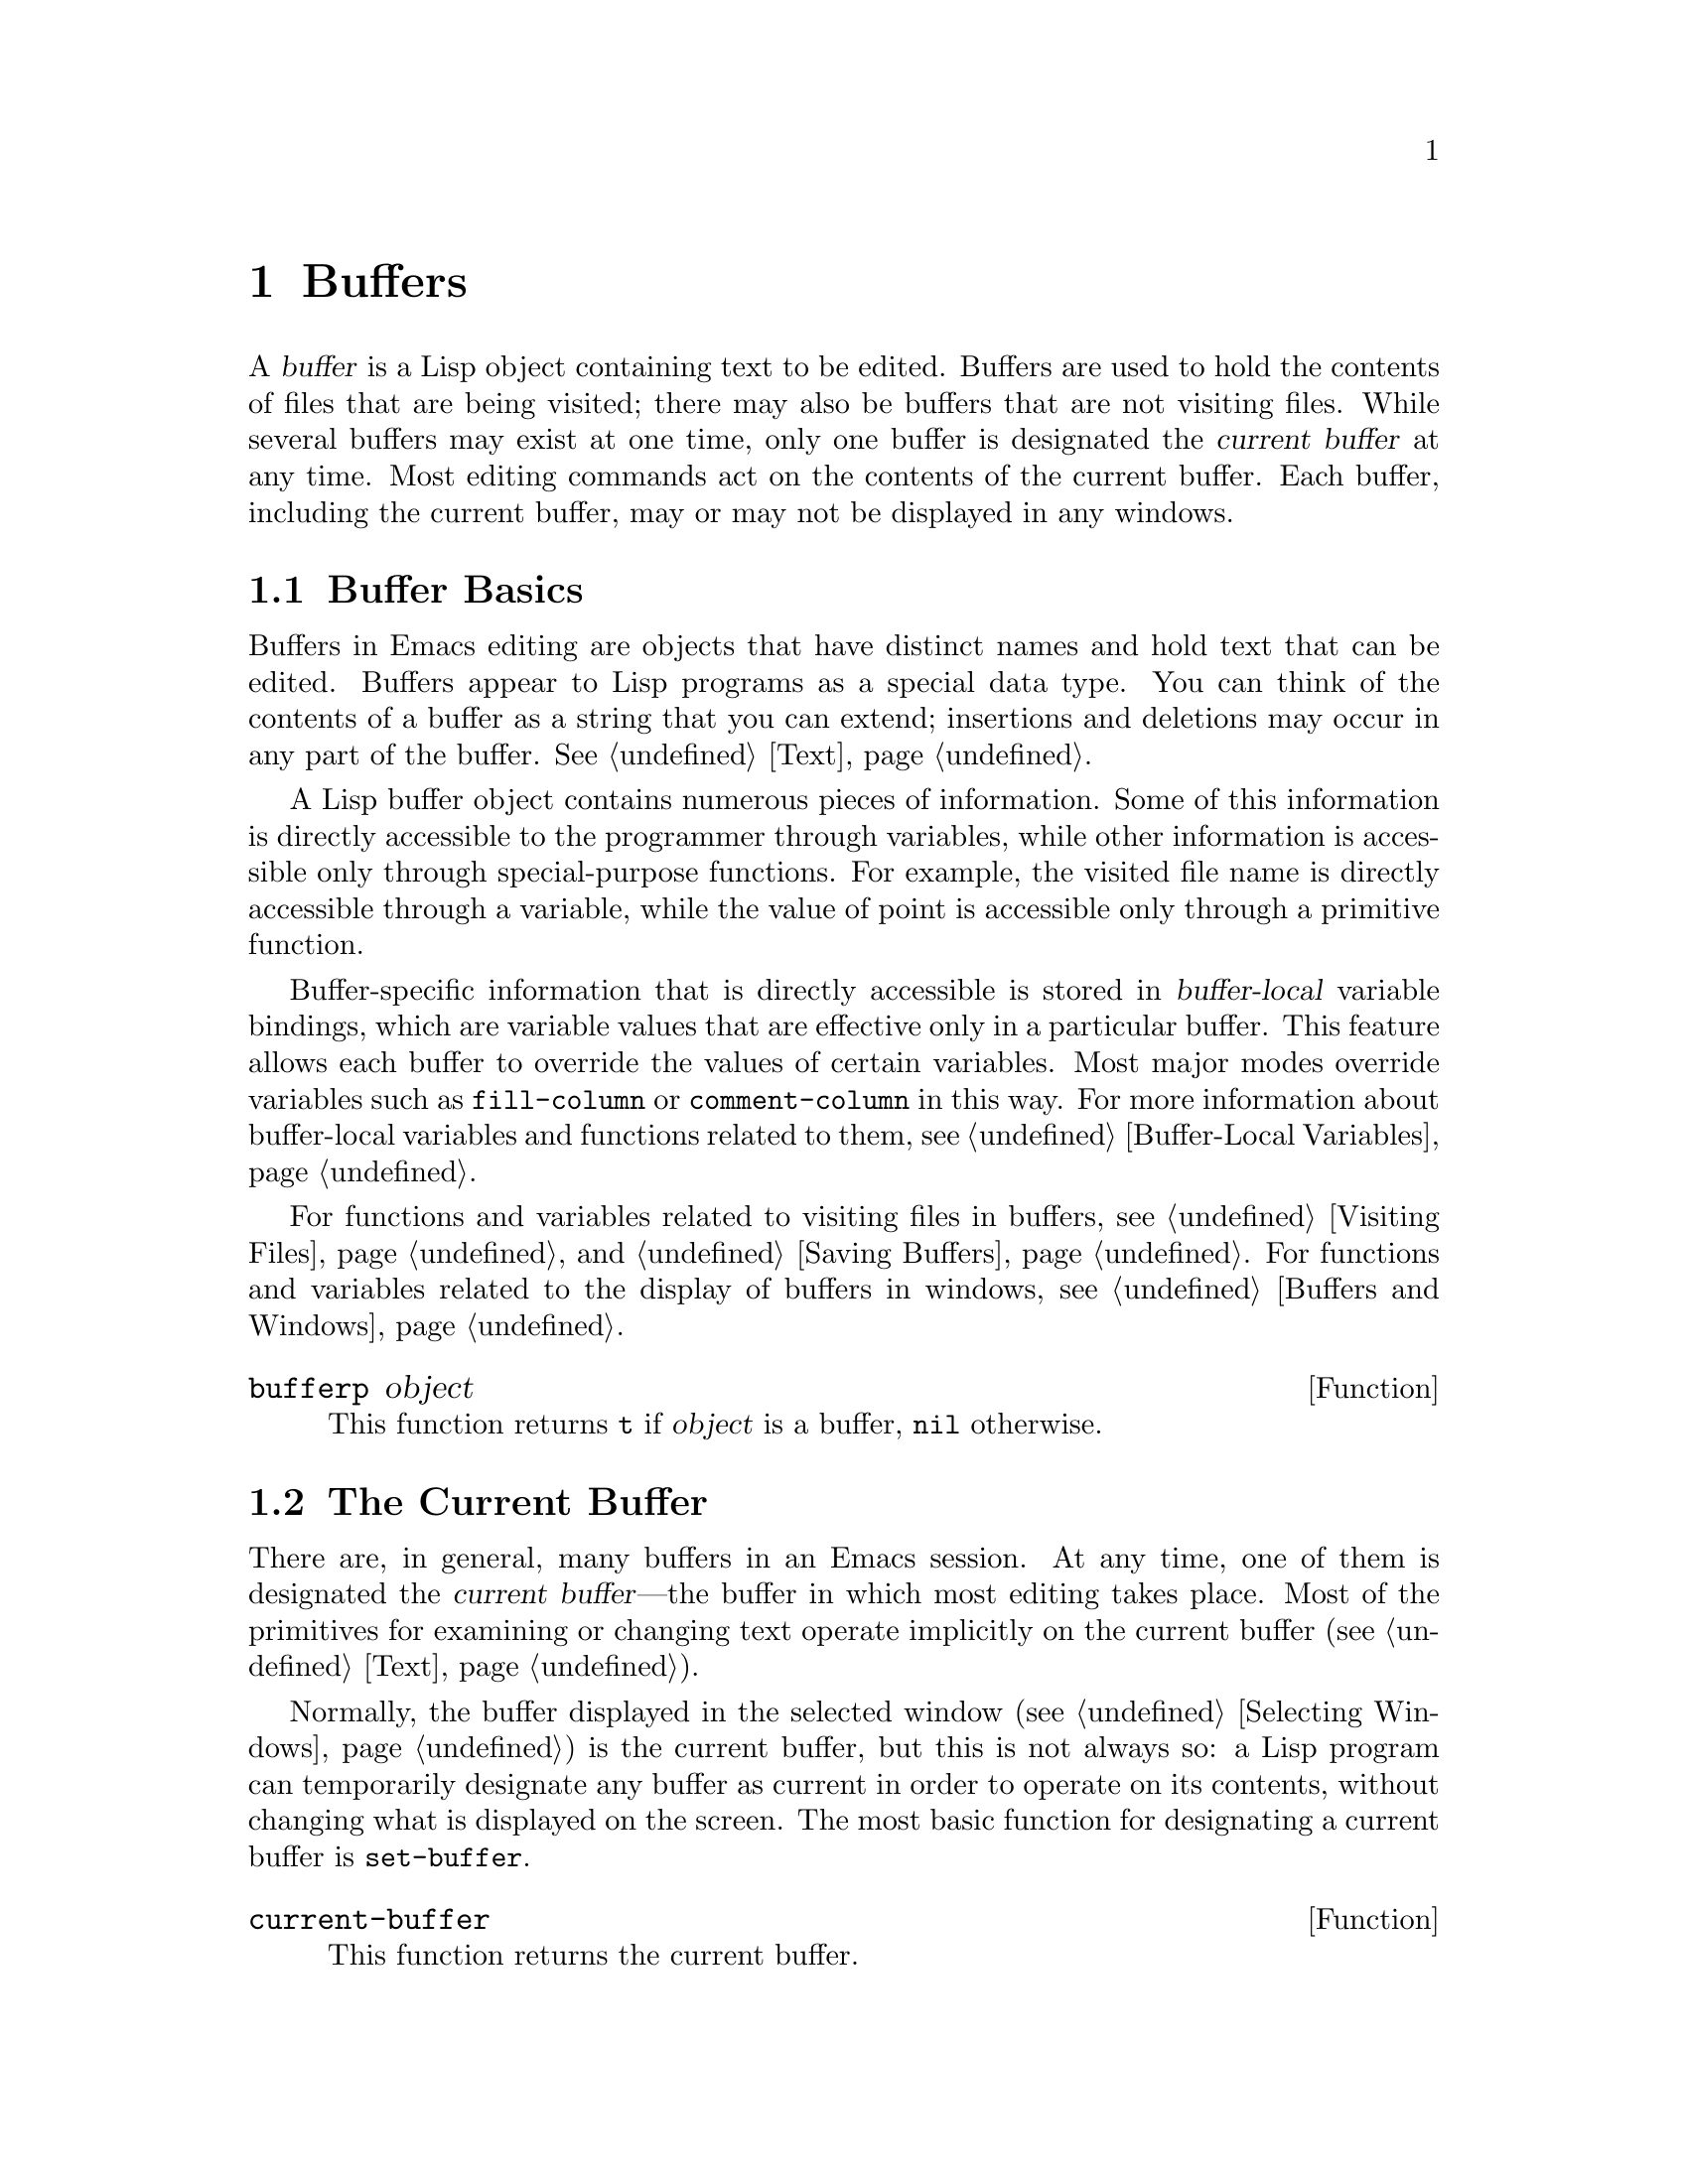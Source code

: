 @c -*-texinfo-*-
@c This is part of the GNU Emacs Lisp Reference Manual.
@c Copyright (C) 1990--1995, 1998--1999, 2001--2023 Free Software
@c Foundation, Inc.
@c See the file elisp.texi for copying conditions.
@node Buffers
@chapter Buffers
@cindex buffer

  A @dfn{buffer} is a Lisp object containing text to be edited.  Buffers
are used to hold the contents of files that are being visited; there may
also be buffers that are not visiting files.  While several buffers may
exist at one time, only one buffer is designated the @dfn{current
buffer} at any time.  Most editing commands act on the contents of the
current buffer.  Each buffer, including the current buffer, may or may
not be displayed in any windows.

@menu
* Buffer Basics::       What is a buffer?
* Current Buffer::      Designating a buffer as current
                          so that primitives will access its contents.
* Buffer Names::        Accessing and changing buffer names.
* Buffer File Name::    The buffer file name indicates which file is visited.
* Buffer Modification:: A buffer is @dfn{modified} if it needs to be saved.
* Modification Time::   Determining whether the visited file was changed
                         behind Emacs's back.
* Read Only Buffers::   Modifying text is not allowed in a read-only buffer.
* Buffer List::         How to look at all the existing buffers.
* Creating Buffers::    Functions that create buffers.
* Killing Buffers::     Buffers exist until explicitly killed.
* Indirect Buffers::    An indirect buffer shares text with some other buffer.
* Swapping Text::       Swapping text between two buffers.
* Buffer Gap::          The gap in the buffer.
@end menu

@node Buffer Basics
@section Buffer Basics

@ifnottex
  A @dfn{buffer} is a Lisp object containing text to be edited.  Buffers
are used to hold the contents of files that are being visited; there may
also be buffers that are not visiting files.  Although several buffers
normally exist, only one buffer is designated the @dfn{current
buffer} at any time.  Most editing commands act on the contents of the
current buffer.  Each buffer, including the current buffer, may or may
not be displayed in any windows.
@end ifnottex

  Buffers in Emacs editing are objects that have distinct names and hold
text that can be edited.  Buffers appear to Lisp programs as a special
data type.  You can think of the contents of a buffer as a string that
you can extend; insertions and deletions may occur in any part of the
buffer.  @xref{Text}.

  A Lisp buffer object contains numerous pieces of information.  Some of
this information is directly accessible to the programmer through
variables, while other information is accessible only through
special-purpose functions.  For example, the visited file name is
directly accessible through a variable, while the value of point is
accessible only through a primitive function.

  Buffer-specific information that is directly accessible is stored in
@dfn{buffer-local} variable bindings, which are variable values that are
effective only in a particular buffer.  This feature allows each buffer
to override the values of certain variables.  Most major modes override
variables such as @code{fill-column} or @code{comment-column} in this
way.  For more information about buffer-local variables and functions
related to them, see @ref{Buffer-Local Variables}.

  For functions and variables related to visiting files in buffers, see
@ref{Visiting Files} and @ref{Saving Buffers}.  For functions and
variables related to the display of buffers in windows, see
@ref{Buffers and Windows}.

@defun bufferp object
This function returns @code{t} if @var{object} is a buffer,
@code{nil} otherwise.
@end defun

@node Current Buffer
@section The Current Buffer
@cindex selecting a buffer
@cindex changing to another buffer
@cindex current buffer

  There are, in general, many buffers in an Emacs session.  At any
time, one of them is designated the @dfn{current buffer}---the buffer
in which most editing takes place.  Most of the primitives for
examining or changing text operate implicitly on the current buffer
(@pxref{Text}).

  Normally, the buffer displayed in the selected window
(@pxref{Selecting Windows}) is the current buffer, but this is not
always so: a Lisp program can temporarily designate any buffer as
current in order to operate on its contents, without changing what is
displayed on the screen.  The most basic function for designating a
current buffer is @code{set-buffer}.

@defun current-buffer
This function returns the current buffer.

@example
@group
(current-buffer)
     @result{} #<buffer buffers.texi>
@end group
@end example
@end defun

@defun set-buffer buffer-or-name
This function makes @var{buffer-or-name} the current buffer.
@var{buffer-or-name} must be an existing buffer or the name of an
existing buffer.  The return value is the buffer made current.

This function does not display the buffer in any window, so the user
cannot necessarily see the buffer.  But Lisp programs will now operate
on it.
@end defun

  When an editing command returns to the editor command loop, Emacs
automatically calls @code{set-buffer} on the buffer shown in the
selected window (@pxref{Selecting Windows}).  This is to prevent
confusion: it ensures that the buffer that the cursor is in, when Emacs
reads a command, is the buffer to which that command applies
(@pxref{Command Loop}).  Thus, you should not use @code{set-buffer} to
switch visibly to a different buffer; for that, use the functions
described in @ref{Switching Buffers}.

  When writing a Lisp function, do @emph{not} rely on this behavior of
the command loop to restore the current buffer after an operation.
Editing commands can also be called as Lisp functions by other
programs, not just from the command loop; it is convenient for the
caller if the subroutine does not change which buffer is current
(unless, of course, that is the subroutine's purpose).

  To operate temporarily on another buffer, put the @code{set-buffer}
within a @code{save-current-buffer} form.  Here, as an example, is a
simplified version of the command @code{append-to-buffer}:

@example
@group
(defun append-to-buffer (buffer start end)
  "Append the text of the region to BUFFER."
  (interactive "BAppend to buffer: \nr")
  (let ((oldbuf (current-buffer)))
    (save-current-buffer
      (set-buffer (get-buffer-create buffer))
      (insert-buffer-substring oldbuf start end))))
@end group
@end example

@noindent
Here, we bind a local variable to record the current buffer, and then
@code{save-current-buffer} arranges to make it current again later.
Next, @code{set-buffer} makes the specified buffer current, and
@code{insert-buffer-substring} copies the string from the original
buffer to the specified (and now current) buffer.

  Alternatively, we can use the @code{with-current-buffer} macro:

@example
@group
(defun append-to-buffer (buffer start end)
  "Append the text of the region to BUFFER."
  (interactive "BAppend to buffer: \nr")
  (let ((oldbuf (current-buffer)))
    (with-current-buffer (get-buffer-create buffer)
      (insert-buffer-substring oldbuf start end))))
@end group
@end example

  In either case, if the buffer appended to happens to be displayed in
some window, the next redisplay will show how its text has changed.
If it is not displayed in any window, you will not see the change
immediately on the screen.  The command causes the buffer to become
current temporarily, but does not cause it to be displayed.

  If you make local bindings (with @code{let} or function arguments)
for a variable that may also have buffer-local bindings, make sure
that the same buffer is current at the beginning and at the end of the
local binding's scope.  Otherwise you might bind it in one buffer and
unbind it in another!

  Do not rely on using @code{set-buffer} to change the current buffer
back, because that won't do the job if a quit happens while the wrong
buffer is current.  For instance, in the previous example, it would
have been wrong to do this:

@example
@group
  (let ((oldbuf (current-buffer)))
    (set-buffer (get-buffer-create buffer))
    (insert-buffer-substring oldbuf start end)
    (set-buffer oldbuf))
@end group
@end example

@noindent
Using @code{save-current-buffer} or @code{with-current-buffer}, as we
did, correctly handles quitting, errors, and @code{throw}, as well as
ordinary evaluation.

@defspec save-current-buffer body@dots{}
The @code{save-current-buffer} special form saves the identity of the
current buffer, evaluates the @var{body} forms, and finally restores
that buffer as current.  The return value is the value of the last
form in @var{body}.  The current buffer is restored even in case of an
abnormal exit via @code{throw} or error (@pxref{Nonlocal Exits}).

If the buffer that used to be current has been killed by the time of
exit from @code{save-current-buffer}, then it is not made current again,
of course.  Instead, whichever buffer was current just before exit
remains current.
@end defspec

@defmac with-current-buffer buffer-or-name body@dots{}
The @code{with-current-buffer} macro saves the identity of the current
buffer, makes @var{buffer-or-name} current, evaluates the @var{body}
forms, and finally restores the current buffer.  @var{buffer-or-name}
must specify an existing buffer or the name of an existing buffer.

The return value is the value of the last form in @var{body}.  The
current buffer is restored even in case of an abnormal exit via
@code{throw} or error (@pxref{Nonlocal Exits}).
@end defmac

@defmac with-temp-buffer body@dots{}
@anchor{Definition of with-temp-buffer}
The @code{with-temp-buffer} macro evaluates the @var{body} forms with
a temporary buffer as the current buffer.  It saves the identity of
the current buffer, creates a temporary buffer and makes it current,
evaluates the @var{body} forms, and finally restores the previous
current buffer while killing the temporary buffer.

@cindex undo in temporary buffers
@cindex @code{kill-buffer-hook} in temporary buffers
@cindex @code{kill-buffer-query-functions} in temporary buffers
@cindex @code{buffer-list-update-hook} in temporary buffers
By default, undo information (@pxref{Undo}) is not recorded in the
buffer created by this macro (but @var{body} can enable that, if
needed).  The temporary buffer also does not run the hooks
@code{kill-buffer-hook}, @code{kill-buffer-query-functions}
(@pxref{Killing Buffers}), and @code{buffer-list-update-hook}
(@pxref{Buffer List}).

The return value is the value of the last form in @var{body}.  You can
return the contents of the temporary buffer by using
@code{(buffer-string)} as the last form.

The current buffer is restored even in case of an abnormal exit via
@code{throw} or error (@pxref{Nonlocal Exits}).

See also @code{with-temp-file} in @ref{Definition of with-temp-file,,
Writing to Files}.
@end defmac

@node Buffer Names
@section Buffer Names
@cindex buffer names

  Each buffer has a unique name, which is a string.  Many of the
functions that work on buffers accept either a buffer or a buffer name
as an argument.  Any argument called @var{buffer-or-name} is of this
sort, and an error is signaled if it is neither a string nor a buffer.
Any argument called @var{buffer} must be an actual buffer
object, not a name.

@cindex hidden buffers
@cindex buffers without undo information
  Buffers that are ephemeral and generally uninteresting to the user
have names starting with a space, so that the @code{list-buffers} and
@code{buffer-menu} commands don't mention them (but if such a buffer
visits a file, it @strong{is} mentioned).  A name starting with
space also initially disables recording undo information; see
@ref{Undo}.

@defun buffer-name &optional buffer
This function returns the name of @var{buffer} as a string.
@var{buffer} defaults to the current buffer.

If @code{buffer-name} returns @code{nil}, it means that @var{buffer}
has been killed.  @xref{Killing Buffers}.

@example
@group
(buffer-name)
     @result{} "buffers.texi"
@end group

@group
(setq foo (get-buffer "temp"))
     @result{} #<buffer temp>
@end group
@group
(kill-buffer foo)
     @result{} nil
@end group
@group
(buffer-name foo)
     @result{} nil
@end group
@group
foo
     @result{} #<killed buffer>
@end group
@end example
@end defun

@deffn Command rename-buffer newname &optional unique
This function renames the current buffer to @var{newname}.  An error
is signaled if @var{newname} is not a string.

Ordinarily, @code{rename-buffer} signals an error if @var{newname} is
already in use.  However, if @var{unique} is non-@code{nil}, it modifies
@var{newname} to make a name that is not in use.  Interactively, you can
make @var{unique} non-@code{nil} with a numeric prefix argument.
(This is how the command @code{rename-uniquely} is implemented.)

This function returns the name actually given to the buffer.
@end deffn

@defun get-buffer buffer-or-name
This function returns the buffer specified by @var{buffer-or-name}.
If @var{buffer-or-name} is a string and there is no buffer with that
name, the value is @code{nil}.  If @var{buffer-or-name} is a buffer, it
is returned as given; that is not very useful, so the argument is usually
a name.  For example:

@example
@group
(setq b (get-buffer "lewis"))
     @result{} #<buffer lewis>
@end group
@group
(get-buffer b)
     @result{} #<buffer lewis>
@end group
@group
(get-buffer "Frazzle-nots")
     @result{} nil
@end group
@end example

See also the function @code{get-buffer-create} in @ref{Creating Buffers}.
@end defun

@defun generate-new-buffer-name starting-name &optional ignore
This function returns a name that would be unique for a new buffer---but
does not create the buffer.  It starts with @var{starting-name}, and
produces a name not currently in use for any buffer by appending a
number inside of @samp{<@dots{}>}.  It starts at 2 and keeps
incrementing the number until it is not the name of an existing buffer.

If the optional second argument @var{ignore} is non-@code{nil}, it
should be a string, a potential buffer name.  It means to consider
that potential buffer acceptable, if it is tried, even if it is the
name of an existing buffer (which would normally be rejected).  Thus,
if buffers named @samp{foo}, @samp{foo<2>}, @samp{foo<3>} and
@samp{foo<4>} exist,

@example
(generate-new-buffer-name "foo")
     @result{} "foo<5>"
(generate-new-buffer-name "foo" "foo<3>")
     @result{} "foo<3>"
(generate-new-buffer-name "foo" "foo<6>")
     @result{} "foo<5>"
@end example

See the related function @code{generate-new-buffer} in @ref{Creating
Buffers}.
@end defun

@node Buffer File Name
@section Buffer File Name
@cindex visited file
@cindex buffer file name
@cindex file name of buffer

  The @dfn{buffer file name} is the name of the file that is visited in
that buffer.  When a buffer is not visiting a file, its buffer file name
is @code{nil}.  Most of the time, the buffer name is the same as the
nondirectory part of the buffer file name, but the buffer file name and
the buffer name are distinct and can be set independently.
@xref{Visiting Files}.

@defun buffer-file-name &optional buffer
This function returns the absolute file name of the file that
@var{buffer} is visiting.  If @var{buffer} is not visiting any file,
@code{buffer-file-name} returns @code{nil}.  If @var{buffer} is not
supplied, it defaults to the current buffer.

@example
@group
(buffer-file-name (other-buffer))
     @result{} "/usr/user/lewis/manual/files.texi"
@end group
@end example
@end defun

@defvar buffer-file-name
This buffer-local variable contains the name of the file being visited
in the current buffer, or @code{nil} if it is not visiting a file.  It
is a permanent local variable, unaffected by
@code{kill-all-local-variables}.

@example
@group
buffer-file-name
     @result{} "/usr/user/lewis/manual/buffers.texi"
@end group
@end example

It is risky to change this variable's value without doing various other
things.  Normally it is better to use @code{set-visited-file-name} (see
below); some of the things done there, such as changing the buffer name,
are not strictly necessary, but others are essential to avoid confusing
Emacs.
@end defvar

@defvar buffer-file-truename
This buffer-local variable holds the abbreviated truename of the file
visited in the current buffer, or @code{nil} if no file is visited.
It is a permanent local, unaffected by
@code{kill-all-local-variables}.  @xref{Truenames}, and
@ref{abbreviate-file-name}.
@end defvar

@defvar buffer-file-number
This buffer-local variable holds the file number and directory device
number of the file visited in the current buffer, or @code{nil} if no
file or a nonexistent file is visited.  It is a permanent local,
unaffected by @code{kill-all-local-variables}.

The value is normally a list of the form @code{(@var{filenum}
@var{devnum})}.  This pair of numbers uniquely identifies the file among
all files accessible on the system.  See the function
@code{file-attributes}, in @ref{File Attributes}, for more information
about them.

If @code{buffer-file-name} is the name of a symbolic link, then both
numbers refer to the recursive target.
@end defvar

@defun get-file-buffer filename
This function returns the buffer visiting file @var{filename}.  If
there is no such buffer, it returns @code{nil}.  The argument
@var{filename}, which must be a string, is expanded (@pxref{File Name
Expansion}), then compared against the visited file names of all live
buffers.  Note that the buffer's @code{buffer-file-name} must match
the expansion of @var{filename} exactly.  This function will not
recognize other names for the same file.

@example
@group
(get-file-buffer "buffers.texi")
    @result{} #<buffer buffers.texi>
@end group
@end example

In unusual circumstances, there can be more than one buffer visiting
the same file name.  In such cases, this function returns the first
such buffer in the buffer list.
@end defun

@defun find-buffer-visiting filename &optional predicate
This is like @code{get-file-buffer}, except that it can return any
buffer visiting the file @emph{possibly under a different name}.  That
is, the buffer's @code{buffer-file-name} does not need to match the
expansion of @var{filename} exactly, it only needs to refer to the
same file.  If @var{predicate} is non-@code{nil}, it should be a
function of one argument, a buffer visiting @var{filename}.  The
buffer is only considered a suitable return value if @var{predicate}
returns non-@code{nil}.  If it can not find a suitable buffer to
return, @code{find-buffer-visiting} returns @code{nil}.
@end defun

@deffn Command set-visited-file-name filename &optional no-query along-with-file
If @var{filename} is a non-empty string, this function changes the
name of the file visited in the current buffer to @var{filename}.  (If the
buffer had no visited file, this gives it one.)  The @emph{next time}
the buffer is saved it will go in the newly-specified file.

This command marks the buffer as modified, since it does not (as far
as Emacs knows) match the contents of @var{filename}, even if it
matched the former visited file.  It also renames the buffer to
correspond to the new file name, unless the new name is already in
use.

If @var{filename} is @code{nil} or the empty string, that stands for
``no visited file''.  In this case, @code{set-visited-file-name} marks
the buffer as having no visited file, without changing the buffer's
modified flag.

Normally, this function asks the user for confirmation if there
already is a buffer visiting @var{filename}.  If @var{no-query} is
non-@code{nil}, that prevents asking this question.  If there already
is a buffer visiting @var{filename}, and the user confirms or
@var{no-query} is non-@code{nil}, this function makes the new
buffer name unique by appending a number inside of @samp{<@dots{}>} to
@var{filename}.

If @var{along-with-file} is non-@code{nil}, that means to assume that
the former visited file has been renamed to @var{filename}.  In this
case, the command does not change the buffer's modified flag, nor the
buffer's recorded last file modification time as reported by
@code{visited-file-modtime} (@pxref{Modification Time}).  If
@var{along-with-file} is @code{nil}, this function clears the recorded
last file modification time, after which @code{visited-file-modtime}
returns zero.

When the function @code{set-visited-file-name} is called
interactively, it prompts for @var{filename} in the minibuffer.
@end deffn

@defvar list-buffers-directory
This buffer-local variable specifies a string to display in a buffer
listing where the visited file name would go, for buffers that don't
have a visited file name.  Dired buffers use this variable.
@end defvar

@node Buffer Modification
@section Buffer Modification
@cindex buffer modification
@cindex modification flag (of buffer)

  Emacs keeps a flag called the @dfn{modified flag} for each buffer, to
record whether you have changed the text of the buffer.  This flag is
set to @code{t} whenever you alter the contents of the buffer, and
cleared to @code{nil} when you save it.  Thus, the flag shows whether
there are unsaved changes.  The flag value is normally shown in the mode
line (@pxref{Mode Line Variables}), and controls saving (@pxref{Saving
Buffers}) and auto-saving (@pxref{Auto-Saving}).

  Some Lisp programs set the flag explicitly.  For example, the function
@code{set-visited-file-name} sets the flag to @code{t}, because the text
does not match the newly-visited file, even if it is unchanged from the
file formerly visited.

  The functions that modify the contents of buffers are described in
@ref{Text}.

@defun buffer-modified-p &optional buffer
This function returns @code{t} if the buffer @var{buffer} has been modified
since it was last read in from a file or saved, or @code{nil}
otherwise.  If @var{buffer} is not supplied, the current buffer
is tested.
@end defun

@defun set-buffer-modified-p flag
This function marks the current buffer as modified if @var{flag} is
non-@code{nil}, or as unmodified if the flag is @code{nil}.

Another effect of calling this function is to cause unconditional
redisplay of the mode line for the current buffer.  In fact, the
function @code{force-mode-line-update} works by doing this:

@example
@group
(set-buffer-modified-p (buffer-modified-p))
@end group
@end example
@end defun

@defun restore-buffer-modified-p flag
Like @code{set-buffer-modified-p}, but does not force redisplay
of mode lines.
@end defun

@deffn Command not-modified &optional arg
This command marks the current buffer as unmodified, and not needing
to be saved.  If @var{arg} is non-@code{nil}, it marks the buffer as
modified, so that it will be saved at the next suitable occasion.
Interactively, @var{arg} is the prefix argument.

Don't use this function in programs, since it prints a message in the
echo area; use @code{set-buffer-modified-p} (above) instead.
@end deffn

@defun buffer-modified-tick &optional buffer
This function returns @var{buffer}'s modification-count.  This is a
counter that increments every time the buffer is modified.  If
@var{buffer} is @code{nil} (or omitted), the current buffer is used.
@end defun

@defun buffer-chars-modified-tick &optional buffer
This function returns @var{buffer}'s character-change modification-count.
Changes to text properties leave this counter unchanged; however, each
time text is inserted or removed from the buffer, the counter is reset
to the value that would be returned by @code{buffer-modified-tick}.
By comparing the values returned by two @code{buffer-chars-modified-tick}
calls, you can tell whether a character change occurred in that buffer
in between the calls.  If @var{buffer} is @code{nil} (or omitted), the
current buffer is used.
@end defun

Sometimes there's a need for modifying buffer in a way that doesn't
really change its text, like if only its text properties are changed.
If your program needs to modify a buffer without triggering any hooks
and features that react to buffer modifications, use the
@code{with-silent-modifications} macro.

@defmac with-silent-modifications body@dots{}
Execute @var{body} pretending it does not modify the buffer.  This
includes checking whether the buffer's file is locked (@pxref{File
Locks}), running buffer modification hooks (@pxref{Change Hooks}),
etc.  Note that if @var{body} actually modifies the buffer text (as
opposed to its text properties), its undo data may become corrupted.
@end defmac

@node Modification Time
@section Buffer Modification Time
@cindex comparing file modification time
@cindex modification time of buffer

  Suppose that you visit a file and make changes in its buffer, and
meanwhile the file itself is changed on disk.  At this point, saving the
buffer would overwrite the changes in the file.  Occasionally this may
be what you want, but usually it would lose valuable information.  Emacs
therefore checks the file's modification time using the functions
described below before saving the file.  (@xref{File Attributes},
for how to examine a file's modification time.)

@defun verify-visited-file-modtime &optional buffer
This function compares what @var{buffer} (by default, the
current-buffer) has recorded for the modification time of its visited
file against the actual modification time of the file as recorded by the
operating system.  The two should be the same unless some other process
has written the file since Emacs visited or saved it.

The function returns @code{t} if the last actual modification time and
Emacs's recorded modification time are the same, @code{nil} otherwise.
It also returns @code{t} if the buffer has no recorded last
modification time, that is if @code{visited-file-modtime} would return
zero.

It always returns @code{t} for buffers that are not visiting a file,
even if @code{visited-file-modtime} returns a non-zero value.  For
instance, it always returns @code{t} for dired buffers.  It returns
@code{t} for buffers that are visiting a file that does not exist and
never existed, but @code{nil} for file-visiting buffers whose file has
been deleted.
@end defun

@defun clear-visited-file-modtime
This function clears out the record of the last modification time of
the file being visited by the current buffer.  As a result, the next
attempt to save this buffer will not complain of a discrepancy in
file modification times.

This function is called in @code{set-visited-file-name} and other
exceptional places where the usual test to avoid overwriting a changed
file should not be done.
@end defun

@defun visited-file-modtime
This function returns the current buffer's recorded last file
modification time, as a Lisp timestamp (@pxref{Time of Day}).

If the buffer has no recorded last modification time, this function
returns zero.  This case occurs, for instance, if the buffer is not
visiting a file or if the time has been explicitly cleared by
@code{clear-visited-file-modtime}.  Note, however, that
@code{visited-file-modtime} returns a timestamp for some non-file buffers
too.  For instance, in a Dired buffer listing a directory, it returns
the last modification time of that directory, as recorded by Dired.

If the buffer is visiting a file that doesn't exist, this function
returns @minus{}1.
@end defun

@defun set-visited-file-modtime &optional time
This function updates the buffer's record of the last modification time
of the visited file, to the value specified by @var{time} if @var{time}
is not @code{nil}, and otherwise to the last modification time of the
visited file.

If @var{time} is neither @code{nil} nor an integer flag returned
by @code{visited-file-modtime}, it should be a Lisp time value
(@pxref{Time of Day}).

This function is useful if the buffer was not read from the file
normally, or if the file itself has been changed for some known benign
reason.
@end defun

@defun ask-user-about-supersession-threat filename
This function is used to ask a user how to proceed after an attempt to
modify a buffer visiting file @var{filename} when the file is newer
than the buffer text.  Emacs detects this because the modification
time of the file on disk is newer than the last save-time and its contents
have changed.
This means some other program has probably altered the file.

@kindex file-supersession
Depending on the user's answer, the function may return normally, in
which case the modification of the buffer proceeds, or it may signal a
@code{file-supersession} error with data @code{(@var{filename})}, in which
case the proposed buffer modification is not allowed.

This function is called automatically by Emacs on the proper
occasions.  It exists so you can customize Emacs by redefining it.
See the file @file{userlock.el} for the standard definition.

See also the file locking mechanism in @ref{File Locks}.
@end defun

@node Read Only Buffers
@section Read-Only Buffers
@cindex read-only buffer
@cindex buffer, read-only

  If a buffer is @dfn{read-only}, then you cannot change its contents,
although you may change your view of the contents by scrolling and
narrowing.

  Read-only buffers are used in two kinds of situations:

@itemize @bullet
@item
A buffer visiting a write-protected file is normally read-only.

Here, the purpose is to inform the user that editing the buffer with the
aim of saving it in the file may be futile or undesirable.  The user who
wants to change the buffer text despite this can do so after clearing
the read-only flag with @kbd{C-x C-q}.

@item
Modes such as Dired and Rmail make buffers read-only when altering the
contents with the usual editing commands would probably be a mistake.

The special commands of these modes bind @code{buffer-read-only} to
@code{nil} (with @code{let}) or bind @code{inhibit-read-only} to
@code{t} around the places where they themselves change the text.
@end itemize

@defvar buffer-read-only
This buffer-local variable specifies whether the buffer is read-only.
The buffer is read-only if this variable is non-@code{nil}.  However,
characters that have the @code{inhibit-read-only} text property can
still be modified.  @xref{Special Properties, inhibit-read-only}.
@end defvar

@defvar inhibit-read-only
If this variable is non-@code{nil}, then read-only buffers and,
depending on the actual value, some or all read-only characters may be
modified.  Read-only characters in a buffer are those that have a
non-@code{nil} @code{read-only} text property.  @xref{Special
Properties}, for more information about text properties.

If @code{inhibit-read-only} is @code{t}, all @code{read-only} character
properties have no effect.  If @code{inhibit-read-only} is a list, then
@code{read-only} character properties have no effect if they are members
of the list (comparison is done with @code{eq}).
@end defvar

@deffn Command read-only-mode &optional arg
This is the mode command for Read Only minor mode, a buffer-local
minor mode.  When the mode is enabled, @code{buffer-read-only} is
non-@code{nil} in the buffer; when disabled, @code{buffer-read-only}
is @code{nil} in the buffer.  The calling convention is the same as
for other minor mode commands (@pxref{Minor Mode Conventions}).

This minor mode mainly serves as a wrapper for
@code{buffer-read-only}; unlike most minor modes, there is no separate
@code{read-only-mode} variable.  Even when Read Only mode is disabled,
characters with non-@code{nil} @code{read-only} text properties remain
read-only.  To temporarily ignore all read-only states, bind
@code{inhibit-read-only}, as described above.

When enabling Read Only mode, this mode command also enables View mode
if the option @code{view-read-only} is non-@code{nil}.  @xref{Misc
Buffer,,Miscellaneous Buffer Operations, emacs, The GNU Emacs Manual}.
When disabling Read Only mode, it disables View mode if View mode was
enabled.
@end deffn

@defun barf-if-buffer-read-only &optional position
This function signals a @code{buffer-read-only} error if the current
buffer is read-only.  If the text at @var{position} (which defaults to
point) has the @code{inhibit-read-only} text property set, the error
will not be raised.

@xref{Using Interactive}, for another way to signal an error if the
current buffer is read-only.
@end defun

@node Buffer List
@section The Buffer List
@cindex buffer list
@cindex listing all buffers

  The @dfn{buffer list} is a list of all live buffers.  The order of the
buffers in this list is based primarily on how recently each buffer has
been displayed in a window.  Several functions, notably
@code{other-buffer}, use this ordering.  A buffer list displayed for the
user also follows this order.

  Creating a buffer adds it to the end of the buffer list, and killing
a buffer removes it from that list.  A buffer moves to the front of
this list whenever it is chosen for display in a window
(@pxref{Switching Buffers}) or a window displaying it is selected
(@pxref{Selecting Windows}).  A buffer moves to the end of the list
when it is buried (see @code{bury-buffer}, below).  There are no
functions available to the Lisp programmer which directly manipulate
the buffer list.

  In addition to the fundamental buffer list just described, Emacs
maintains a local buffer list for each frame, in which the buffers that
have been displayed (or had their windows selected) in that frame come
first.  (This order is recorded in the frame's @code{buffer-list} frame
parameter; see @ref{Buffer Parameters}.)  Buffers never displayed in
that frame come afterward, ordered according to the fundamental buffer
list.

@defun buffer-list &optional frame
This function returns the buffer list, including all buffers, even those
whose names begin with a space.  The elements are actual buffers, not
their names.

If @var{frame} is a frame, this returns @var{frame}'s local buffer list.
If @var{frame} is @code{nil} or omitted, the fundamental buffer list is
used: the buffers appear in order of most recent display or selection,
regardless of which frames they were displayed on.

@example
@group
(buffer-list)
     @result{} (#<buffer buffers.texi>
         #<buffer  *Minibuf-1*> #<buffer buffer.c>
         #<buffer *Help*> #<buffer TAGS>)
@end group

@group
;; @r{Note that the name of the minibuffer}
;;   @r{begins with a space!}
(mapcar #'buffer-name (buffer-list))
    @result{} ("buffers.texi" " *Minibuf-1*"
        "buffer.c" "*Help*" "TAGS")
@end group
@end example
@end defun

  The list returned by @code{buffer-list} is constructed specifically;
it is not an internal Emacs data structure, and modifying it has no
effect on the order of buffers.  If you want to change the order of
buffers in the fundamental buffer list, here is an easy way:

@example
(defun reorder-buffer-list (new-list)
  (while new-list
    (bury-buffer (car new-list))
    (setq new-list (cdr new-list))))
@end example

  With this method, you can specify any order for the list, but there is
no danger of losing a buffer or adding something that is not a valid
live buffer.

  To change the order or value of a specific frame's buffer list, set
that frame's @code{buffer-list} parameter with
@code{modify-frame-parameters} (@pxref{Parameter Access}).

@defun other-buffer &optional buffer visible-ok frame
This function returns the first buffer in the buffer list other than
@var{buffer}.  Usually, this is the buffer appearing in the most
recently selected window (in frame @var{frame} or else the selected
frame, @pxref{Input Focus}), aside from @var{buffer}.  Buffers whose
names start with a space are not considered at all.

If @var{buffer} is not supplied (or if it is not a live buffer), then
@code{other-buffer} returns the first buffer in the selected frame's
local buffer list.  (If @var{frame} is non-@code{nil}, it returns the
first buffer in @var{frame}'s local buffer list instead.)

If @var{frame} has a non-@code{nil} @code{buffer-predicate} parameter,
then @code{other-buffer} uses that predicate to decide which buffers to
consider.  It calls the predicate once for each buffer, and if the value
is @code{nil}, that buffer is ignored.  @xref{Buffer Parameters}.

If @var{visible-ok} is @code{nil}, @code{other-buffer} avoids returning
a buffer visible in any window on any visible frame, except as a last
resort.  If @var{visible-ok} is non-@code{nil}, then it does not matter
whether a buffer is displayed somewhere or not.

If no suitable buffer exists, the buffer @file{*scratch*} is returned
(and created, if necessary).
@end defun

@defun last-buffer &optional buffer visible-ok frame
This function returns the last buffer in @var{frame}'s buffer list other
than @var{buffer}.  If @var{frame} is omitted or @code{nil}, it uses the
selected frame's buffer list.

The argument @var{visible-ok} is handled as with @code{other-buffer},
see above.  If no suitable buffer can be found, the buffer
@file{*scratch*} is returned.
@end defun

@deffn Command bury-buffer &optional buffer-or-name
This command puts @var{buffer-or-name} at the end of the buffer list,
without changing the order of any of the other buffers on the list.
This buffer therefore becomes the least desirable candidate for
@code{other-buffer} to return.  The argument can be either a buffer
itself or the name of one.

This function operates on each frame's @code{buffer-list} parameter as
well as the fundamental buffer list; therefore, the buffer that you bury
will come last in the value of @code{(buffer-list @var{frame})} and in
the value of @code{(buffer-list)}.  In addition, it also puts the buffer
at the end of the list of buffers of the selected window (@pxref{Window
History}) provided it is shown in that window.

If @var{buffer-or-name} is @code{nil} or omitted, this means to bury the
current buffer.  In addition, if the current buffer is displayed in the
selected window (@pxref{Selecting Windows}), this makes sure that the
window is either deleted or another buffer is shown in it.  More
precisely, if the selected window is dedicated (@pxref{Dedicated
Windows}) and there are other windows on its frame, the window is
deleted.  If it is the only window on its frame and that frame is not
the only frame on its terminal, the frame is dismissed by calling the
function specified by @code{frame-auto-hide-function} (@pxref{Quitting
Windows}).  Otherwise, it calls @code{switch-to-prev-buffer}
(@pxref{Window History}) to show another buffer in that window.  If
@var{buffer-or-name} is displayed in some other window, it remains
displayed there.

To replace a buffer in all the windows that display it, use
@code{replace-buffer-in-windows}, @xref{Buffers and Windows}.
@end deffn

@deffn Command unbury-buffer
This command switches to the last buffer in the local buffer list of
the selected frame.  More precisely, it calls the function
@code{switch-to-buffer} (@pxref{Switching Buffers}), to display the
buffer returned by @code{last-buffer} (see above), in the selected
window.
@end deffn

@defvar buffer-list-update-hook
This is a normal hook run whenever the buffer list changes.  Functions
(implicitly) running this hook are @code{get-buffer-create}
(@pxref{Creating Buffers}), @code{rename-buffer} (@pxref{Buffer
Names}), @code{kill-buffer} (@pxref{Killing Buffers}),
@code{bury-buffer} (see above), and @code{select-window}
(@pxref{Selecting Windows}).  This hook is not run for internal or
temporary buffers created by @code{get-buffer-create} or
@code{generate-new-buffer} with a non-@code{nil} argument
@var{inhibit-buffer-hooks}.

Functions run by this hook should avoid calling @code{select-window}
with a @code{nil} @var{norecord} argument since this may lead to
infinite recursion.
@end defvar

@node Creating Buffers
@section Creating Buffers
@cindex creating buffers
@cindex buffers, creating

  This section describes the two primitives for creating buffers.
@code{get-buffer-create} creates a buffer if it finds no existing buffer
with the specified name; @code{generate-new-buffer} always creates a new
buffer and gives it a unique name.

  Both functions accept an optional argument @var{inhibit-buffer-hooks}.
If it is non-@code{nil}, the buffer they create does not run the hooks
@code{kill-buffer-hook}, @code{kill-buffer-query-functions}
(@pxref{Killing Buffers}), and @code{buffer-list-update-hook}
(@pxref{Buffer List}).  This avoids slowing down internal or temporary
buffers that are never presented to users or passed on to other
applications.

  Other functions you can use to create buffers include
@code{with-output-to-temp-buffer} (@pxref{Temporary Displays}) and
@code{create-file-buffer} (@pxref{Visiting Files}).  Starting a
subprocess can also create a buffer (@pxref{Processes}).

@defun get-buffer-create buffer-or-name &optional inhibit-buffer-hooks
This function returns a buffer named @var{buffer-or-name}.  The buffer
returned does not become the current buffer---this function does not
change which buffer is current.

@var{buffer-or-name} must be either a string or an existing buffer.  If
it is a string and a live buffer with that name already exists,
@code{get-buffer-create} returns that buffer.  If no such buffer exists,
it creates a new buffer.  If @var{buffer-or-name} is a buffer instead of
a string, it is returned as given, even if it is dead.

@example
@group
(get-buffer-create "foo")
     @result{} #<buffer foo>
@end group
@end example

The major mode for a newly created buffer is set to Fundamental mode.
(The default value of the variable @code{major-mode} is handled at a higher
level; see @ref{Auto Major Mode}.)  If the name begins with a space, the
buffer initially disables undo information recording (@pxref{Undo}).
@end defun

@defun generate-new-buffer name &optional inhibit-buffer-hooks
This function returns a newly created, empty buffer, but does not make
it current.  The name of the buffer is generated by passing @var{name}
to the function @code{generate-new-buffer-name} (@pxref{Buffer
Names}).  Thus, if there is no buffer named @var{name}, then that is
the name of the new buffer; if that name is in use, a suffix of the
form @samp{<@var{n}>}, where @var{n} is an integer, is appended to
@var{name}.

An error is signaled if @var{name} is not a string.

@example
@group
(generate-new-buffer "bar")
     @result{} #<buffer bar>
@end group
@group
(generate-new-buffer "bar")
     @result{} #<buffer bar<2>>
@end group
@group
(generate-new-buffer "bar")
     @result{} #<buffer bar<3>>
@end group
@end example

The major mode for the new buffer is set to Fundamental mode.  The default
value of the variable @code{major-mode} is handled at a higher level.
@xref{Auto Major Mode}.
@end defun

@node Killing Buffers
@section Killing Buffers
@cindex killing buffers
@cindex buffers, killing

  @dfn{Killing a buffer} makes its name unknown to Emacs and makes the
memory space it occupied available for other use.

  The buffer object for the buffer that has been killed remains in
existence as long as anything refers to it, but it is specially marked
so that you cannot make it current or display it.  Killed buffers retain
their identity, however; if you kill two distinct buffers, they remain
distinct according to @code{eq} although both are dead.

  If you kill a buffer that is current or displayed in a window, Emacs
automatically selects or displays some other buffer instead.  This
means that killing a buffer can change the current buffer.  Therefore,
when you kill a buffer, you should also take the precautions
associated with changing the current buffer (unless you happen to know
that the buffer being killed isn't current).  @xref{Current Buffer}.

  If you kill a buffer that is the base buffer of one or more indirect
@iftex
buffers,
@end iftex
@ifnottex
buffers (@pxref{Indirect Buffers}),
@end ifnottex
the indirect buffers are automatically killed as well.

@cindex live buffer
  The @code{buffer-name} of a buffer is @code{nil} if, and only if,
the buffer is killed.  A buffer that has not been killed is called a
@dfn{live} buffer.  To test whether a buffer is live or killed, use
the function @code{buffer-live-p} (see below).

@deffn Command kill-buffer &optional buffer-or-name
This function kills the buffer @var{buffer-or-name}, freeing all its
memory for other uses or to be returned to the operating system.  If
@var{buffer-or-name} is @code{nil} or omitted, it kills the current
buffer.

Any processes that have this buffer as the @code{process-buffer} are
sent the @code{SIGHUP} (hangup) signal, which normally causes them
to terminate.  @xref{Signals to Processes}.

If the buffer is visiting a file and contains unsaved changes,
@code{kill-buffer} asks the user to confirm before the buffer is killed.
It does this even if not called interactively.  To prevent the request
for confirmation, clear the modified flag before calling
@code{kill-buffer}.  @xref{Buffer Modification}.

This function calls @code{replace-buffer-in-windows} for cleaning up
all windows currently displaying the buffer to be killed.

Killing a buffer that is already dead has no effect.

This function returns @code{t} if it actually killed the buffer.  It
returns @code{nil} if the user refuses to confirm or if
@var{buffer-or-name} was already dead.

@smallexample
(kill-buffer "foo.unchanged")
     @result{} t
(kill-buffer "foo.changed")

---------- Buffer: Minibuffer ----------
Buffer foo.changed modified; kill anyway? (yes or no) @kbd{yes}
---------- Buffer: Minibuffer ----------

     @result{} t
@end smallexample
@end deffn

@defvar kill-buffer-query-functions
Before confirming unsaved changes, @code{kill-buffer} calls the functions
in the list @code{kill-buffer-query-functions}, in order of appearance,
with no arguments.  The buffer being killed is the current buffer when
they are called.  The idea of this feature is that these functions will
ask for confirmation from the user.  If any of them returns @code{nil},
@code{kill-buffer} spares the buffer's life.

This hook is not run for internal or temporary buffers created by
@code{get-buffer-create} or @code{generate-new-buffer} with a
non-@code{nil} argument @var{inhibit-buffer-hooks}.
@end defvar

@defvar kill-buffer-hook
This is a normal hook run by @code{kill-buffer} after asking all the
questions it is going to ask, just before actually killing the buffer.
The buffer to be killed is current when the hook functions run.
@xref{Hooks}.  This variable is a permanent local, so its local binding
is not cleared by changing major modes.

This hook is not run for internal or temporary buffers created by
@code{get-buffer-create} or @code{generate-new-buffer} with a
non-@code{nil} argument @var{inhibit-buffer-hooks}.
@end defvar

@defopt buffer-offer-save
This variable, if non-@code{nil} in a particular buffer, tells
@code{save-buffers-kill-emacs} to offer to save that buffer, just as
it offers to save file-visiting buffers.  If @code{save-some-buffers}
is called with the second optional argument set to @code{t}, it will
also offer to save the buffer.  Lastly, if this variable is set to the
symbol @code{always}, both @code{save-buffers-kill-emacs} and
@code{save-some-buffers} will always offer to save.  @xref{Definition
of save-some-buffers}.  The variable @code{buffer-offer-save}
automatically becomes buffer-local when set for any reason.
@xref{Buffer-Local Variables}.
@end defopt

@defvar buffer-save-without-query
This variable, if non-@code{nil} in a particular buffer, tells
@code{save-buffers-kill-emacs} and @code{save-some-buffers} to save
this buffer (if it's modified) without asking the user.  The variable
automatically becomes buffer-local when set for any reason.
@end defvar

@defun buffer-live-p object
This function returns @code{t} if @var{object} is a live buffer (a
buffer which has not been killed), @code{nil} otherwise.
@end defun

@node Indirect Buffers
@section Indirect Buffers
@cindex indirect buffers
@cindex base buffer

  An @dfn{indirect buffer} shares the text of some other buffer, which
is called the @dfn{base buffer} of the indirect buffer.  In some ways it
is the analogue, for buffers, of a symbolic link among files.  The base
buffer may not itself be an indirect buffer.

  The text of the indirect buffer is always identical to the text of its
base buffer; changes made by editing either one are visible immediately
in the other.  This includes the text properties as well as the characters
themselves.

  In all other respects, the indirect buffer and its base buffer are
completely separate.  They have different names, independent values of
point, independent narrowing, independent markers and overlays (though
inserting or deleting text in either buffer relocates the markers and
overlays for both), independent major modes, and independent
buffer-local variable bindings.

  An indirect buffer cannot visit a file, but its base buffer can.  If
you try to save the indirect buffer, that actually saves the base
buffer.

  Killing an indirect buffer has no effect on its base buffer.  Killing
the base buffer effectively kills the indirect buffer in that it cannot
ever again be the current buffer.

@deffn Command make-indirect-buffer base-buffer name &optional clone inhibit-buffer-hooks
This creates and returns an indirect buffer named @var{name} whose
base buffer is @var{base-buffer}.  The argument @var{base-buffer} may
be a live buffer or the name (a string) of an existing buffer.  If
@var{name} is the name of an existing buffer, an error is signaled.

If @var{clone} is non-@code{nil}, then the indirect buffer originally
shares the state of @var{base-buffer} such as major mode, minor
modes, buffer local variables and so on.  If @var{clone} is omitted
or @code{nil} the indirect buffer's state is set to the default state
for new buffers.

If @var{base-buffer} is an indirect buffer, its base buffer is used as
the base for the new buffer.  If, in addition, @var{clone} is
non-@code{nil}, the initial state is copied from the actual base
buffer, not from @var{base-buffer}.

@xref{Creating Buffers}, for the meaning of @var{inhibit-buffer-hooks}.
@end deffn

@deffn Command clone-indirect-buffer newname display-flag &optional norecord
This function creates and returns a new indirect buffer that shares
the current buffer's base buffer and copies the rest of the current
buffer's attributes.  (If the current buffer is not indirect, it is
used as the base buffer.)

If @var{display-flag} is non-@code{nil}, as it always is in
interactive calls, that means to display the new buffer by calling
@code{pop-to-buffer}.  If @var{norecord} is non-@code{nil}, that means
not to put the new buffer to the front of the buffer list.
@end deffn

@defun buffer-base-buffer &optional buffer
This function returns the base buffer of @var{buffer}, which defaults
to the current buffer.  If @var{buffer} is not indirect, the value is
@code{nil}.  Otherwise, the value is another buffer, which is never an
indirect buffer.
@end defun

@node Swapping Text
@section Swapping Text Between Two Buffers
@cindex swap text between buffers
@cindex virtual buffers

  Specialized modes sometimes need to let the user access from the
same buffer several vastly different types of text.  For example, you
may need to display a summary of the buffer text, in addition to
letting the user access the text itself.

  This could be implemented with multiple buffers (kept in sync when
the user edits the text), or with narrowing (@pxref{Narrowing}).  But
these alternatives might sometimes become tedious or prohibitively
expensive, especially if each type of text requires expensive
buffer-global operations in order to provide correct display and
editing commands.

  Emacs provides another facility for such modes: you can quickly swap
buffer text between two buffers with @code{buffer-swap-text}.  This
function is very fast because it doesn't move any text, it only
changes the internal data structures of the buffer object to point to
a different chunk of text.  Using it, you can pretend that a group of
two or more buffers are actually a single virtual buffer that holds
the contents of all the individual buffers together.

@defun buffer-swap-text buffer
This function swaps the text of the current buffer and that of its
argument @var{buffer}.  It signals an error if one of the two buffers
is an indirect buffer (@pxref{Indirect Buffers}) or is a base buffer
of an indirect buffer.

All the buffer properties that are related to the buffer text are
swapped as well: the positions of point and mark, all the markers, the
overlays, the text properties, the undo list, the value of the
@code{enable-multibyte-characters} flag (@pxref{Text Representations,
enable-multibyte-characters}), etc.

@strong{Warning:} If this function is called from within a
@code{save-excursion} form, the current buffer will be set to
@var{buffer} upon leaving the form, since the marker used by
@code{save-excursion} to save the position and buffer will be swapped
as well.
@end defun

  If you use @code{buffer-swap-text} on a file-visiting buffer, you
should set up a hook to save the buffer's original text rather than
what it was swapped with.  @code{write-region-annotate-functions}
works for this purpose.  You should probably set
@code{buffer-saved-size} to @minus{}2 in the buffer, so that changes
in the text it is swapped with will not interfere with auto-saving.

@node Buffer Gap
@section The Buffer Gap
@cindex buffer gap

  Emacs buffers are implemented using an invisible @dfn{gap} to make
insertion and deletion faster.  Insertion works by filling in part of
the gap, and deletion adds to the gap.  Of course, this means that the
gap must first be moved to the locus of the insertion or deletion.
Emacs moves the gap only when you try to insert or delete.  This is why
your first editing command in one part of a large buffer, after
previously editing in another far-away part, sometimes involves a
noticeable delay.

  This mechanism works invisibly, and Lisp code should never be affected
by the gap's current location, but these functions are available for
getting information about the gap status.

@defun gap-position
This function returns the current gap position in the current buffer.
@end defun

@defun gap-size
This function returns the current gap size of the current buffer.
@end defun
